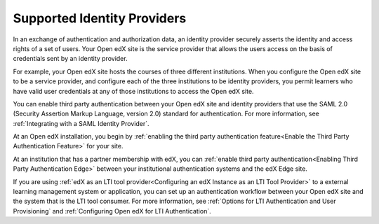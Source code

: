 .. _Supported Identity Providers:

#######################################
Supported Identity Providers
#######################################

In an exchange of authentication and authorization data, an identity provider
securely asserts the identity and access rights of a set of users. Your Open
edX site is the service provider that allows the users access on the basis of credentials sent by an identity provider.

For example, your Open edX site hosts the courses of three different
institutions. When you configure the Open edX site to be a service
provider, and configure each of the three institutions to be identity
providers, you permit learners who have valid user credentials at any of
those institutions to access the Open edX site.

.. You can enable third party authentication between your Open edX site and identity providers that use the SAML 2.0 (Security Assertion Markup Language, version 2.0) or OAuth2 standards for authentication.

.. replace the first following sentence with the above when ready to add OAuth2
.. - Alison 5 Aug 15

You can enable third party authentication between your Open edX site and
identity providers that use the SAML 2.0 (Security Assertion Markup Language,
version 2.0) standard for authentication. For more information, see
:ref:`Integrating with a SAML Identity Provider`.

.. Regardless of the standard that the identity provider you want to integrate with uses, you begin by :ref:`enabling the third party authentication feature<Enable the Third Party Authentication Feature>` for your site.

.. replace the following para with the above para when ready to add OAuth2
.. - Alison 5 Aug 15

At an Open edX installation, you begin by :ref:`enabling the third party
authentication feature<Enable the Third Party Authentication Feature>` for your
site.

At an institution that has a partner membership with edX, you can :ref:`enable
third party authentication<Enabling Third Party Authentication Edge>` between
your institutional authentication systems and the edX Edge site.

If you are using :ref:`edX as an LTI tool provider<Configuring an edX Instance
as an LTI Tool Provider>` to a external learning management system or
application, you can set up an authentication workflow between your Open edX
site and the system that is the LTI tool consumer. For more information, see
:ref:`Options for LTI Authentication and User Provisioning` and
:ref:`Configuring Open edX for LTI Authentication`.
